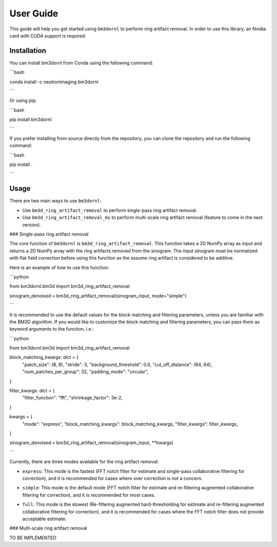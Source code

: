 User Guide
==========

This guide will help you get started using ``bm3dornl`` to perform ring artifact removal.
In order to use this library, an Nvidia card with CUDA support is required.

.. image:: _static/example.png
    :align: center
    :alt: Example of ring artifact removal using bm3dornl

Installation
------------

You can install bm3dornl from Conda using the following command:

```bash

conda install -c neutronimaging bm3dornl

```

Or using pip:

```bash

pip install bm3dornl

```

If you prefer installing from source directly from the repository, you can clone the repository and run the following command:

```bash

pip install .

```

Usage
-----

There are two main ways to use ``bm3dornl``:

- Use ``bm3d_ring_artifact_removal`` to perform single-pass ring artifact removal.
- Use ``bm3d_ring_artifact_removal_ms`` to perform multi-scale ring artifact removal (feature to come in the next version).

### Single-pass ring artifact removal

The core function of ``bm3dornl`` is ``bm3d_ring_artifact_removal``.
This function takes a 2D NumPy array as input and returns a 2D NumPy array with the ring artifacts removed from the sinogram.
The input sinogram must be normalized with flat field correction before using this function as the assume ring artifact is considered to be additive.

Here is an example of how to use this function:

```python

from bm3dornl.bm3d import bm3d_ring_artifact_removal

sinogram_denoised = bm3d_ring_artifact_removal(sinogram_input, mode="simple")

```

It is recommended to use the default values for the block matching and filtering parameters, unless you are familiar with the BM3D algorithm.
If you would like to customize the block matching and filtering parameters, you can pass them as keyword arguments to the function, i.e.:

```python

from bm3dornl.bm3d import bm3d_ring_artifact_removal

block_matching_kwargs: dict = {
    "patch_size": (8, 8),
    "stride": 3,
    "background_threshold": 0.0,
    "cut_off_distance": (64, 64),
    "num_patches_per_group": 32,
    "padding_mode": "circular",
}

filter_kwargs: dict = {
    "filter_function": "fft",
    "shrinkage_factor": 3e-2,
}

kwargs = {
    "mode": "express",
    "block_matching_kwargs": block_matching_kwargs,
    "filter_kwargs": filter_kwargs,
}

sinogram_denoised = bm3d_ring_artifact_removal(sinogram_input, **kwargs)

```

Currently, there are three modes available for the ring artifact removal:

- ``express``: This mode is the fastest (FFT notch filter for estimate and single-pass collaborative filtering for correction), and it is recommended for cases where over correction is not a concern.

.. image:: _static/example_express.png
    :align: center
    :alt: Example of ring artifact removal using bm3dornl in express mode

- ``simple``: This mode is the default mode (FFT notch filter for estimate and re-filtering augmented collaborative filtering for correction), and it is recommended for most cases.

.. image:: _static/example_simple.png
    :align: center
    :alt: Example of ring artifact removal using bm3dornl in simple mode

- ``full``: This mode is the slowest (Re-filtering augmented hard-thresholding for estimate and re-filtering augmented collaborative filtering for correction), and it is recommended for cases where the FFT notch filter does not provide acceptable estimate.

.. image:: _static/example_full.png
    :align: center
    :alt: Example of ring artifact removal using bm3dornl in full mode

### Multi-scale ring artifact removal

TO BE IMPLEMENTED
